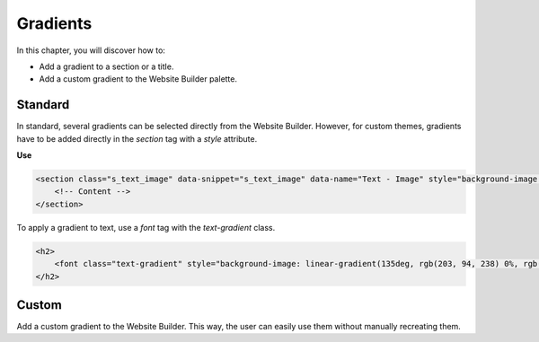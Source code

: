 =========
Gradients
=========

In this chapter, you will discover how to:

- Add a gradient to a section or a title.
- Add a custom gradient to the Website Builder palette.

.. _website_themes/gradients/standard:

Standard
========

In standard, several gradients can be selected directly from the Website Builder. However, for
custom themes, gradients have to be added directly in the `section` tag with a `style` attribute.

**Use**

.. code-block:: xml

    <section class="s_text_image" data-snippet="s_text_image" data-name="Text - Image" style="background-image: linear-gradient(135deg, rgb(255, 204, 51) 0%, rgb(226, 51, 255) 100%) !important;">
        <!-- Content -->
    </section>

To apply a gradient to text, use a `font` tag with the `text-gradient` class.

.. code-block:: xml

   <h2>
       <font class="text-gradient" style="background-image: linear-gradient(135deg, rgb(203, 94, 238) 0%, rgb(75, 225, 236) 100%);">A Section Subtitle</font>
   </h2>

.. _website_themes/gradients/custom:

Custom
======

Add a custom gradient to the Website Builder. This way, the user can easily use them without
manually recreating them.

.. code-block:: xml
   :caption: ``/website_airproof/data/gradients.xml``

   <record id="colorpicker" model="ir.ui.view">
      <field name="key">website_airproof.colorpicker</field>
      <field name="name">Custom Gradients</field>
      <field name="type">qweb</field>
      <field name="inherit_id" ref="web_editor.colorpicker"/>
      <field name="arch" type="xml">
         <xpath expr="//div[@data-name='predefined_gradients']/t[@t-set='gradients']" position="after">
            <t t-set="gradients" t-value="gradients + ['linear-gradient(135deg, rgb(203, 94, 238) 0%, rgb(75, 225, 236) 100%)']" />
         </xpath>
      </field>
   </record>
